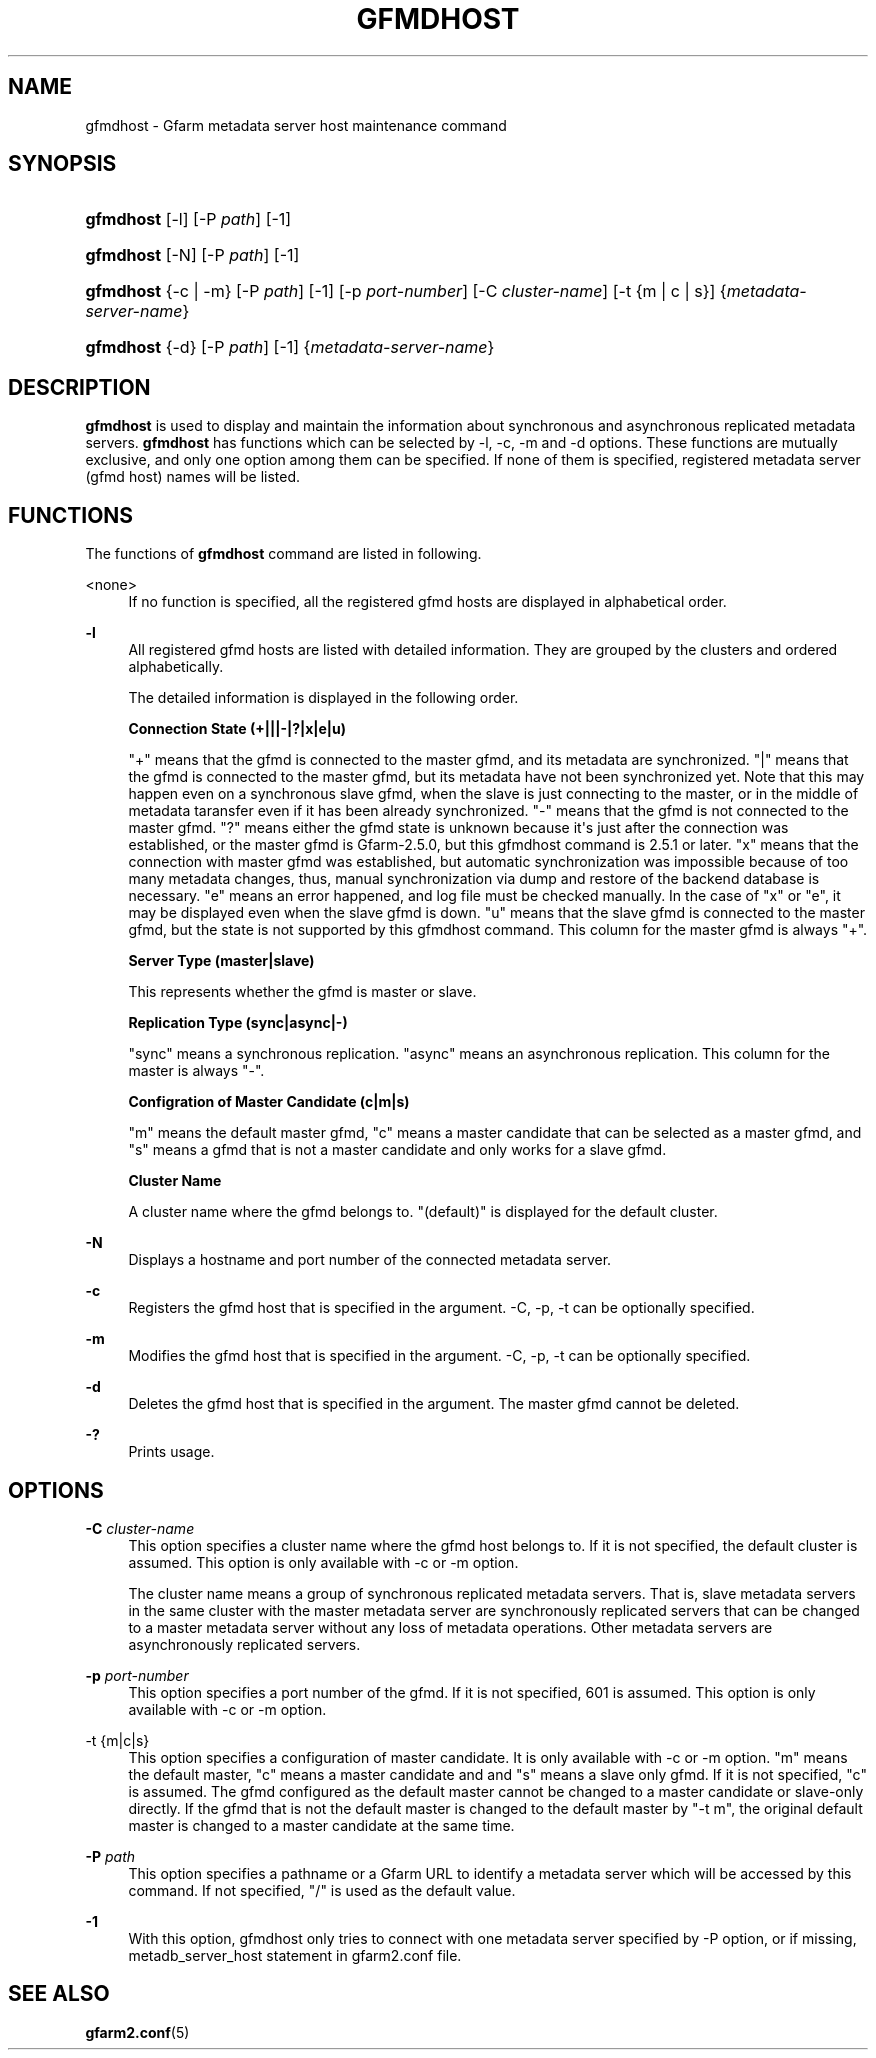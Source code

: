 '\" t
.\"     Title: gfmdhost
.\"    Author: [FIXME: author] [see http://docbook.sf.net/el/author]
.\" Generator: DocBook XSL Stylesheets v1.78.1 <http://docbook.sf.net/>
.\"      Date: 11 March 2014
.\"    Manual: Gfarm
.\"    Source: Gfarm
.\"  Language: English
.\"
.TH "GFMDHOST" "1" "11 March 2014" "Gfarm" "Gfarm"
.\" -----------------------------------------------------------------
.\" * Define some portability stuff
.\" -----------------------------------------------------------------
.\" ~~~~~~~~~~~~~~~~~~~~~~~~~~~~~~~~~~~~~~~~~~~~~~~~~~~~~~~~~~~~~~~~~
.\" http://bugs.debian.org/507673
.\" http://lists.gnu.org/archive/html/groff/2009-02/msg00013.html
.\" ~~~~~~~~~~~~~~~~~~~~~~~~~~~~~~~~~~~~~~~~~~~~~~~~~~~~~~~~~~~~~~~~~
.ie \n(.g .ds Aq \(aq
.el       .ds Aq '
.\" -----------------------------------------------------------------
.\" * set default formatting
.\" -----------------------------------------------------------------
.\" disable hyphenation
.nh
.\" disable justification (adjust text to left margin only)
.ad l
.\" -----------------------------------------------------------------
.\" * MAIN CONTENT STARTS HERE *
.\" -----------------------------------------------------------------
.SH "NAME"
gfmdhost \- Gfarm metadata server host maintenance command
.SH "SYNOPSIS"
.HP \w'\fBgfmdhost\fR\ 'u
\fBgfmdhost\fR [\-l] [\-P\ \fIpath\fR] [\-1]
.HP \w'\fBgfmdhost\fR\ 'u
\fBgfmdhost\fR [\-N] [\-P\ \fIpath\fR] [\-1]
.HP \w'\fBgfmdhost\fR\ 'u
\fBgfmdhost\fR {\-c | \-m} [\-P\ \fIpath\fR] [\-1] [\-p\ \fIport\-number\fR] [\-C\ \fIcluster\-name\fR] [\-t\ {m\ |\ c\ |\ s}] {\fImetadata\-server\-name\fR}
.HP \w'\fBgfmdhost\fR\ 'u
\fBgfmdhost\fR {\-d} [\-P\ \fIpath\fR] [\-1] {\fImetadata\-server\-name\fR}
.SH "DESCRIPTION"
.PP
\fBgfmdhost\fR
is used to display and maintain the information about synchronous and asynchronous replicated metadata servers\&.
\fBgfmdhost\fR
has functions which can be selected by \-l, \-c, \-m and \-d options\&. These functions are mutually exclusive, and only one option among them can be specified\&. If none of them is specified, registered metadata server (gfmd host) names will be listed\&.
.SH "FUNCTIONS"
.PP
The functions of
\fBgfmdhost\fR
command are listed in following\&.
.PP
<none>
.RS 4
If no function is specified, all the registered gfmd hosts are displayed in alphabetical order\&.
.RE
.PP
\fB\-l\fR
.RS 4
All registered gfmd hosts are listed with detailed information\&. They are grouped by the clusters and ordered alphabetically\&.
.sp
The detailed information is displayed in the following order\&.
.sp
\fBConnection State (+|||\-|?|x|e|u)\fR
.sp
"+" means that the gfmd is connected to the master gfmd, and its metadata are synchronized\&. "|" means that the gfmd is connected to the master gfmd, but its metadata have not been synchronized yet\&. Note that this may happen even on a synchronous slave gfmd, when the slave is just connecting to the master, or in the middle of metadata taransfer even if it has been already synchronized\&. "\-" means that the gfmd is not connected to the master gfmd\&. "?" means either the gfmd state is unknown because it\*(Aqs just after the connection was established, or the master gfmd is Gfarm\-2\&.5\&.0, but this gfmdhost command is 2\&.5\&.1 or later\&. "x" means that the connection with master gfmd was established, but automatic synchronization was impossible because of too many metadata changes, thus, manual synchronization via dump and restore of the backend database is necessary\&. "e" means an error happened, and log file must be checked manually\&. In the case of "x" or "e", it may be displayed even when the slave gfmd is down\&. "u" means that the slave gfmd is connected to the master gfmd, but the state is not supported by this gfmdhost command\&. This column for the master gfmd is always "+"\&.
.sp
\fBServer Type (master|slave)\fR
.sp
This represents whether the gfmd is master or slave\&.
.sp
\fBReplication Type (sync|async|\-)\fR
.sp
"sync" means a synchronous replication\&. "async" means an asynchronous replication\&. This column for the master is always "\-"\&.
.sp
\fBConfigration of Master Candidate (c|m|s)\fR
.sp
"m" means the default master gfmd, "c" means a master candidate that can be selected as a master gfmd, and "s" means a gfmd that is not a master candidate and only works for a slave gfmd\&.
.sp
\fBCluster Name\fR
.sp
A cluster name where the gfmd belongs to\&. "(default)" is displayed for the default cluster\&.
.RE
.PP
\fB\-N\fR
.RS 4
Displays a hostname and port number of the connected metadata server\&.
.RE
.PP
\fB\-c\fR
.RS 4
Registers the gfmd host that is specified in the argument\&. \-C, \-p, \-t can be optionally specified\&.
.RE
.PP
\fB\-m\fR
.RS 4
Modifies the gfmd host that is specified in the argument\&. \-C, \-p, \-t can be optionally specified\&.
.RE
.PP
\fB\-d\fR
.RS 4
Deletes the gfmd host that is specified in the argument\&. The master gfmd cannot be deleted\&.
.RE
.PP
\fB\-?\fR
.RS 4
Prints usage\&.
.RE
.SH "OPTIONS"
.PP
\fB\-C\fR \fIcluster\-name\fR
.RS 4
This option specifies a cluster name where the gfmd host belongs to\&. If it is not specified, the default cluster is assumed\&. This option is only available with \-c or \-m option\&.
.sp
The cluster name means a group of synchronous replicated metadata servers\&. That is, slave metadata servers in the same cluster with the master metadata server are synchronously replicated servers that can be changed to a master metadata server without any loss of metadata operations\&. Other metadata servers are asynchronously replicated servers\&.
.RE
.PP
\fB\-p\fR \fIport\-number\fR
.RS 4
This option specifies a port number of the gfmd\&. If it is not specified, 601 is assumed\&. This option is only available with \-c or \-m option\&.
.RE
.PP
\-t {m|c|s}
.RS 4
This option specifies a configuration of master candidate\&. It is only available with \-c or \-m option\&. "m" means the default master, "c" means a master candidate and and "s" means a slave only gfmd\&. If it is not specified, "c" is assumed\&. The gfmd configured as the default master cannot be changed to a master candidate or slave\-only directly\&. If the gfmd that is not the default master is changed to the default master by "\-t m", the original default master is changed to a master candidate at the same time\&.
.RE
.PP
\fB\-P\fR \fIpath\fR
.RS 4
This option specifies a pathname or a Gfarm URL to identify a metadata server which will be accessed by this command\&. If not specified, "/" is used as the default value\&.
.RE
.PP
\fB\-1\fR
.RS 4
With this option, gfmdhost only tries to connect with one metadata server specified by \-P option, or if missing,
metadb_server_host
statement in
gfarm2\&.conf
file\&.
.RE
.SH "SEE ALSO"
.PP
\fBgfarm2.conf\fR(5)
